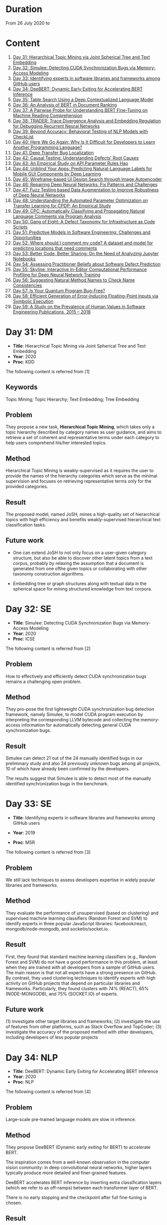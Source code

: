* Duration
From 26 July 2020 to 
* Content
1. [[#day-31-dm][Day 31: Hierarchical Topic Mining via Joint Spherical Tree and Text Embedding]]
2. [[#day-32-se][Day 32: Simulee: Detecting CUDA Synchronization Bugs via Memory-Access Modeling]]
3. [[#day-33-se][Day 33: Identifying experts in software libraries and frameworks among GitHub users]]
4. [[#day-34-nlp][Day 34: DeeBERT: Dynamic Early Exiting for Accelerating BERT Inference]]
5. [[#day-35-ir][Day 35: Table Search Using a Deep Contextualized Language Model]]
6. [[#day-36-ir][Day 36: An Analysis of BERT in Document Ranking]]
7. [[#day-37-ir][Day 37: A Pairwise Probe for Understanding BERT Fine-Tuning on Machine Reading Comprehension]]
8. [[#day-38-se][Day 38: TRADER: Trace Divergence Analysis and Embedding Regulation for Debugging Recurrent Neural Networks]]
9. [[#day-39-nlp][Day 39: Beyond Accuracy: Behavioral Testing of NLP Models with CheckList]]
10. [[#day-40-se][Day 40: Here We Go Again: Why Is It Difficult for Developers to Learn Another Programming Language?]]
11. [[#day-41-se][Day 41: Deep Transfer Bug Localization]]
12. [[#day-42-se][Day 42: Causal Testing: Understanding Defects’ Root Causes]]
13. [[#day-43-se][Day 43: An Empirical Study on API Parameter Rules Hao]]
14. [[#day-44-se][Day 44: Unblind Your Apps: Predicting Natural-Language Labels for Mobile GUI Components by Deep Learning]]
15. [[#day-45-se][Day 45: Wireframe-based UI Design Search through Image Autoencoder]]
16. [[#day-46-se][Day 46: Repairing Deep Neural Networks: Fix Patterns and Challenges]]
17. [[#day-47-se][Day 47: Fuzz Testing based Data Augmentation to Improve Robustness of Deep Neural Networks]]
18. [[#day-48-se][Day 48: Understanding the Automated Parameter Optimization on Transfer Learning for CPDP: An Empirical Study]]
19. [[#day-49-se][Day 49: CPC: Automatically Classifying and Propagating Natural Language Comments via Program Analysis]]
20. [[#day-50-se][Day 50: Gang of Eight: A Defect Taxonomy for Infrastructure as Code Scripts]]
21. [[#day-51-se][Day 51: Predictive Models in Software Engineering: Challenges and Opportunities]]
22. [[#day-52-se][Day 52: Where should I comment my code? A dataset and model for predicting locations that need comments]]
23. [[#day-53-se][Day 53: Better Code, Better Sharing: On the Need of Analyzing Jupyter Notebooks]]
24. [[#day-54-se][Day 54: Assessing Practitioner Beliefs about Software Defect Prediction]]
25. [[#day-55-se][Day 55: Skyline: Interactive In-Editor Computational Performance Profiling for Deep Neural Network Training]]
26. [[#day-56-se][Day 56: Suggesting Natural Method Names to Check Name Consistencies]]
27. [[#day-57-se][Day 57: Is Your Quantum Program Bug-Free?]]
28. [[#day-58-se][Day 58: Efficient Generation of Error-Inducing Floating-Point Inputs via Symbolic Execution]]
29. [[#day-59-se][Day 59: A Study on the Prevalence of Human Values in Software Engineering Publications, 2015 – 2018]]

* Day 31: DM
- *Title*: Hierarchical Topic Mining via Joint Spherical Tree and Text Embedding
- *Year*: 2020
- *Proc*: KDD

The following content is referred from [1]
** Keywords
Topic Mining; Topic Hierarchy; Text Embedding; Tree Embedding
** Problem
They propose a new task, *Hierarchical Topic Mining*, which takes only a topic hierarchy described by category names as user guidance, and aims to retrieve a set of coherent and representative terms under each category to help users comprehend his/her interested topics.

** Method
Hierarchical Topic Mining is weakly-supervised as it requires the user to provide the names of the hierarchy categories which serve as the minimal supervision and focuses on retrieving representative terms only for the provided categories.

** Result
The proposed model, named JoSH, mines a high-quality set of hierarchical topics with high efficiency and benefits weakly-supervised hierarchical text classification tasks.

** Future work
- One can extend JoSH to not only focus on a user-given category structure, but also be able to discover other latent topics from a text corpus, probably by relaxing the assumption that a document is generated from one ofthe given topics or collaborating with other taxonomy construction algorithms.

- Embedding tree or graph structures along with textual data in the spherical space for mining structured knowledge from text corpora.

* Day 32: SE
- *Title*: Simulee: Detecting CUDA Synchronization Bugs via Memory-Access Modeling
- *Year*: 2020
- *Proc*: ICSE

The following content is referred from [2]
** Problem
How to effectively and efficiently detect CUDA synchronization bugs remains a challenging open problem.

** Method
They pro-pose the first lightweight CUDA synchronization bug detection framework, namely Simulee, to model CUDA program execution by interpreting the corresponding LLVM bytecode and collecting the memory-access information for automatically detecting general CUDA synchronization bugs.

** Result
Simulee can detect 21 out of the 24 manually identified bugs in our preliminary study and also 24 previously unknown bugs among all projects, 10 of which have already been confirmed by the developers.

The results suggest that Simulee is able to detect most of the manually identified synchronization bugs in the benchmark.

* Day 33: SE
- *Title*: Identifying experts in software libraries and frameworks among GitHub users

- *Year*: 2019
- *Proc*: MSR

The following content is referred from [3]
** Problem
We still lack techniques to assess developers expertise in widely popular libraries and frameworks.

** Method
They evaluate the performance of unsupervised (based on clustering) and supervised machine learning classifiers (Random Forest and SVM) to identify experts in three popular JavaScript libraries: facebook/react, mongodb/node-mongodb, and socketio/socket.io.

** Result
First, they found that standard machine learning classifiers (e.g., Random Forest and SVM) do not have a good performance in this problem, at least when they are trained with all developers from a sample of GitHub users. The main reason is that not all experts have a strong presence on GitHub. By contrast, they used clustering techniques to identify experts with high activity on GitHub projects that depend on particular libraries and frameworks. Particularly, they found clusters with 74% (REACT), 65% (NODE-MONGODB), and 75% (SOCKET.IO) of experts.

** Future work
(1) investigate other target libraries and frameworks; 
(2) investigate the use of features from other platforms, such as Stack Overflow and TopCoder;
(3) investigate the accuracy of the proposed method with other developers, including developers of less popular projects

* Day 34: NLP
- *Title*: DeeBERT: Dynamic Early Exiting for Accelerating BERT Inference
- *Year*: 2020
- *Proc*: NLP

The following content is referred from [4]

** Problem
Large-scale pre-trained language models are slow in inference.

** Method
They propose DeeBERT (Dynamic early exiting for BERT) to accelerate BERT.

The inspiration comes from a well-known observation in the computer vision community: in deep convolutional neural networks, higher layers typically produce more detailed and finer-grained features.

DeeBERT accelerates BERT inference by inserting extra classification layers (which we refer to as off-ramps) between each transformer layer of BERT.

There is no early stopping and the checkpoint after full fine-tuning is chosen.

** Result
They conduct experiments on BERT and RoBERTa with six GLUE datasets, showing that DeeBERT is capable of accelerating model inference by up to ∼40% with minimal model quality degradation on downstream tasks.

DeeBERT, an effective method that exploits redundancy in BERT models to achieve better quality–efficiency trade-offs.

** Future work
(1) DeeBERT’s training method, while maintaining good quality in the last off-ramp, reduces model capacity available for intermediate off-ramps; it would be important to look for a method that achieves a better balance between all off-ramps.

(2) The reasons why some transformer layers appear redundant2 and why DeeBERT considers some samples easier than others remain unknown; it would be interesting to further explore relationships between pre-training and layer redundancy, sample complexity and exit layer, and related characteristics.

* Day 35: IR
- *Title*: Table Search Using a Deep Contextualized Language Model
- *Year*: 2020
- *Proc*: SIGIR

The following content is referred from [5]
** Problem
They consider the task ofad hoc table retrieval where given a keyword query, a list of ranked tables are returned.

They use the deep contextualized language model BERT for the task of ad hoc table retrieval. They investigate how to encode table content considering the table structure and input length limit of BERT. We also propose an approach that incorporates features from prior literature on table retrieval and jointly trains them with BERT.

** Method
In experiments on public datasets, they show that their best approach can outperform the previous state-of-the-art method and BERT baselines with a large margin under different evaluation metrics.

** Result
Our proposed Hybrid-BERT-Row-Max method outperforms the previous state-of-the-art and BERT baselines with a large margin on WikiTables dataset.

** Future work
Future work could design a framework that automatically chooses the strategy considering the query types. Besides, designing pretraining tasks for tables and pretraining BERT on a large table collection could be promising to further improve the performance of BERT on table-related tasks such as table retrieval.

* Day 36: IR
- *Title*: An Analysis of BERT in Document Ranking
- *Year*: 2020
- *Proc*: SIGIR

The following content is referred from [6]
** Problem
To increase the explainability of the ranking process performed by BERT, we investigate a state-of-the-art BERT-based ranking model with focus on its attention mechanism and interaction behavior.

They believe this baseline is too simple, so whether and how BERT can learn good representations for queries and documents is not thoroughly investigated.

** Method
First, an attribution technique is used to study the token importance in different layers. 

Second, several probing classifiers are trained to study the relevance signal carried by the token representations. 

Third, they compare the performance of BERT when its attention matrix is masked in different ways to investigate the importance of interactions.

** Result
It demonstrates that BERT extracts query-independent representations for document. Thus, the representations ofdocument tokens can be pre-calculated offline to improve efficiency.

** Future work
Transforming BERT to a more efficient representation-focused model

* Day 37: IR
- *Title*: A Pairwise Probe for Understanding BERT Fine-Tuning on Machine Reading Comprehension
- *Year*: 2020
- *Proc*: SIGIR

The following content is referred from [7]
** Problem
In this paper, inspired by the observation that most probing tasks involve identifying matched pairs of phrases (e.g. coreference requires matching an entity and a pronoun), they propose a pairwise probe to understand BERT fine-tuning on the machine reading comprehension (MRC) task.

** Method
In order to probe the above phenomena, we design a pairwise ranking metric to quantitatively compare pre-trained and fine-tuned model with in-domain data. The metric is designed to measure whether matching pairs are closer than random un-matching pairs that aim to provide insight about how well related information are encoded.

** Result
(1) Fine-tuning has little effect on the fundamental and low-level information and general semantic tasks. 
(2) For specific abilities required for downstream tasks, fine-tuned BERT is better than pre-trained BERT and such gaps are obvious after the fifth layer

** Future work
One can apply the pairwise ranking metric to analyze impact of fine-tuning on other tasks.

* Day 38: SE
- *Title*: TRADER: Trace Divergence Analysis and Embedding Regulation for Debugging Recurrent Neural Networks
- *Year*: 2020
- *Proc*: ICSE

The following content is referred from [8]
** Problem
They propose a new technique to automatically diagnose how problematic embeddings impact model performance, by comparing model execution traces from correctly and incorrectly executed samples.

** Method
They focus on debugging RNN models for textual inputs (e.g., sentiment analysis for developer comments), especially for a type of bugs in which problematic word embeddings lead to suboptimal model accuracy.

** Result
The experiments show that TRADER can consistently and effectively improve accuracy for real world models and datasets by 5.37% on average, which represents substantial improvement in the literature of RNN models.

* Day 39: NLP
- *Title*: Beyond Accuracy: Behavioral Testing of NLP Models with CheckList
- *Year*: 2020
- *Proc*: ACL

The following content is referred from [9]
** Problem
While useful, accuracy on benchmarks is not sufficient for evaluating NLP models.

** Method
They introduce CheckList, a task-agnostic methodology for testing NLP models

CheckList includes a matrix of general linguistic capabilities and test types that facilitate comprehensive test ideation, as well as a software tool to generate a large and diverse number of test cases quickly. 

** Result
They illustrate the utility of CheckList with tests for three tasks, identifying critical failures in both commercial and state-of-art models. In a user study, a team responsible for a commercial sentiment analysis model found new and actionable bugs in an extensively tested model. In another user study, NLP practitioners with CheckList created twice as many tests, and found almost three times as many bugs as users without it.

* Day 40: SE
- *Title*: Here We Go Again: Why Is It Difficult for Developers to Learn Another Programming Language?
- *Year*: 2020
- *Proc*: SE

The following content is referred from [10]
** Problem
To understand if programmers have difficulty learning additional programming languages, they conducted an empirical study of Stack Overflow questions across 18 different programming languages.

** Method
They hypothesized that previous knowledge could potentially interfere with learning a new programming language. From their inspection of 450 Stack Overflow questions, they found 276 instances of interference that occurred due to faulty assumptions originating from knowledge about a different language.

They analyzed 450 posts for 18 different programming languages and qualitatively coded each post, characterizing posts in terms of whether or not programmers made incorrect assumptions based on their previous programming knowledge. Then, to understand what learning strategies programmers used when learning another language and why previous knowledge could interfere with this process. They interviewed 16 professional programmers who had recently switched to a new programming language.

** Result
- Cross-language interference is a problem: 276 (61%) cross-language posts on Stack Overflow contained incorrect assumptions due to interference with previous language knowledge.

- Based on our interviews, professional programmers primarily learned new languages on their own, using an opportunistic strategy that often involved relating the new language to previous language knowledge; however, this results in interference which harms their learning.

- Learning a new language involves breaking down old habits, shifting one’s mindset, dealing with little-to-no mapping to previous languages, searching for proper documentation, and retooling in a new environment. All together, these challenges make learning another language difficult.

* Day 41: SE
- *Title*: Deep Transfer Bug Localization Xuan
- *Year*: 2019
- *Journal*: TSE

The following content is referred from [11]
** Problem
Sufficient bug data is often unavailable for many projects and companies. This raises the need for cross-project bug localization – the use of data from a project to help locate bugs in another project

** Method
They propose a deep transfer learning approach for cross-project bug localization. The proposed approach named TRANP-CNN extracts transferable semantic features from source project and fully exploits labeled data from target project for effective cross-project bug localization.

They proposed a novel deep transfer neural network named TRANP-CNN (TRAnsfer Natural and Program Language Convolutional Neural Network). Firstly, TRANP-CNN takes bug reports and source files as inputs and learns a common transferable latent feature representation shared by both source and target projects. Next, TRANP-CNN creates a pair of prediction functions that are biased towards the source and target projects, based on the shared feature representation.

TRANP-CNN consists of four layers: input layer, transferable feature extraction layer, project-specific prediction layer and output layer.

** Result
TRANP-CNN can locate buggy files correctly at top 1, top 5, and top 10 positions for 29.9%, 51.7%, 61.3% of the bugs respectively, which significantly outperform state-of-the-art bug localization solution based on deep learning and several other advanced alternative solutions considering various standard evaluation metrics.

** Future work
They plan to extend the evaluation of TRANP-CNN by including more bug reports from additional projects. They also plan to develop our solution into a tool that is integrated with an IDE followed by its evaluation from industry partners.

* Day 42: SE
- *Title*: Causal Testing: Understanding Defects’ Root Causes
- *Year*: 2020
- *Proc*: ICSE

The following content is referred from [12]
** Problem
Debugging and understanding software behavior is an important part of building software systems. To address this shortcoming of modern debugging tools, this
paper presents CausalTesting, a novel technique for identifying root causes of failing executions based on the theory of counterfactual causality.

** Method
To address this shortcoming of modern debugging tools, this paper presents CausalTesting, a novel technique for identifying root causes of failing executions based on the theory of counterfactual causality.

** Result
Using the Defects4J benchmark, we find that Causal Testing could be applied to 71% of real-world defects, and for 77% of those, it can help developers identify the root cause of the defect.

** Future work
Future work could extend Causal Testing to include oracle mutation. A fruitful line of research, when specifications, formal or informal, are available, is to extract oracles from those specifications.

* Day 43: SE
- *Title*: An Empirical Study on API Parameter Rules Hao
- *Year*: 2020
- *Proc*: ICSE

The following content is referred from [13]
** Problem
API libraries have been widely used, but are often poorly documented. When programmers do not fully understand API usage, they can introduce API-related bugs into their code. To handle this issue, researchers have proposed various approaches to facilitate better API usage. In particular, a popular research area is to mine parameter rules for APIs. To help developers correctly use library APIs, researchers built tools to mine API parameter rules. However, it is still unknown (1) what types of parameter rules there are, and (2) how these rules distribute inside documents and source files.

** Method
They conducted an empirical study to investigate the above-mentioned questions. To analyze as many parameter rules as possible, they took a hybrid approach that combines automatic localization of constrained parameters with manual inspection.

The automatic approach—PaRu—locates parameters that have constraints either documented in Javadoc (i.e., document rules) or implied by source code (i.e., code rules). Our manual inspection (1) identifies and categorizes rules for the located parameters, and (2) establishes mapping between document and code rules. By applying PaRu to 9 widely used libraries, we located 5,334 parameters with either document or code rules. Interestingly, there are only 187 parameters that have both types of rules, and 79 pairs of these parameter rules are unmatched. Additionally, PaRu extracted 1,688 rule sentences from Javadoc and code. We manually classified these sentences into six categories, two of which are overlooked by prior approaches.

** Result
We found that 86.2% of parameters have only code rules; 10.3% of parameters have only document rules; and only 3.5% of parameters have both document and code rules.

** Future work
work towards better mining and recommendation techniques for parameter rules

* Day 44: SE
- *Title*: Unblind Your Apps: Predicting Natural-Language Labels for Mobile GUI Components by Deep Learning
- *Year*: 2020
- *Prco*: ICSE

The following content is referred from [14]
** Problem
The prerequisite of using screen readers is that developers have to add natural-language labels to the image-based components when they are developing the app. Unfortunately, more than 77% apps have issues of missing labels, according to their analysis of 10,408 Android apps.

** Method
To overcome those challenges, they develop a deep learning based
model to automatically predict the content description.

Inspired by image captioning, they adopt the CNN and transformer
encoder decoder for predicting the labels based on the large-scale dataset.
** Result
The experiments show that our LabelDroid can achieve 60.7% exact match and 0.654 ROUGE-L score which outperforms both state-of-the-art baselines. We also demonstrate that the predictions from our model is of higher quality than that from junior Android developers.
** Future work
In the future, they will first improve our model for achieving better quality by taking the app metadata into the consideration. Second, they will also try to test the quality of existing labels by checking if the description is concise and informative.

* Day 45: SE
- *Title*: Wireframe-based UI Design Search through Image Autoencoder
- *Year*: 2020
- *Journal*: TOSEM

The following content is referred from [15]
** Problem
Existing keyword-based, image-similarity-based, and component-matching-based methods cannot reliably find relevant high-fidelity UI designs in a large database alike to the UI wireframe that the developers sketch, in face ofthe great variations in UI designs.

** Method
The key innovation of their search engine is to train a wireframe image autoencoder using a large database of real-application UI designs, without the need for labeling relevant UI designs.

** Result
Our experiments confirm the superior performance of our search engine over existing image-similarity or component-matching-based methods and demonstrate the usefulness of their search engine in real-world UI design tasks.

** Future work
One can extend of the tool to collecting UI elements in WebView components and in specific engine.

* Day 46: SE
- *Title*: Repairing Deep Neural Networks: Fix Patterns and Challenges
- *Year*: 2020
- *Proc*: ICSE

The following content is referred from [16]
** Problem
A significant SE problem in the software that uses DNNs is the
presence of bugs. What are the common bugs in such software? How do they differ? Answering these questions has the potential to fuel SE research on bug detection and repair for DNNs. This work focuses on bug fix patterns.

** Method
They have studied 415 repairs from Stack Overflow and 555 repairs from GitHub for five popular deep learning libraries Caffe, Keras, Tensorflow, Theano, and Torch to understand challenges in repairs and bug repair patterns.

** Result
Their key findings reveal that DNN bug fix patterns are distinctive compared to traditional bug fix patterns; the most common bug fix patterns are fixing data dimension and neural network connectivity; DNN bug fixes have the potential to introduce adversarial vulnerabilities; DNN bug fixes frequently introduce new bugs; and DNN bug localization, reuse of trained model, and coping with frequent releases are major challenges faced by developers when fixing bugs. We also contribute a benchmark of 667 DNN (bug, repair) instances.

** Future work
First and perhaps most immediately, a number of bug fix patterns identified by this work can be automated in repair tools. Such tools for bug repairs can help the developers integrating DNN into their software. Second, an abstract representation of the DNN along with the code that uses it can be developed. We saw several bug fix patterns that rely on analyzing such a representation. Third, there is a critical need to improve bug localization for DNN by addressing unique challenges that arise, and by creating DNN-aware bug localization tools. Fourth, there is an urgent need to detect bugs introduced by dimension mismatch and specially changes that have the potential to introduce vulnerabilities in the DNNs. Fifth, urgent work is needed on upgrade tools that encode the semantics of version changes and keep up with the change in the signature and semantics of DNN libraries.

* Day 47: SE
- *Title*: Fuzz Testing based Data Augmentation to Improve Robustness of Deep Neural Networks
- *Year*: 2020
- *Proc*: ICSE

The following content is referred from [17]
** Problem
Deep neural networks (DNN) have been shown to be notoriously brittle to small perturbations in their input data. This problem is analogous to the over-fitting problem in test-based program synthesis and automatic program repair, which is a consequence of the incomplete specification, i.e., the limited tests or training examples, that the program synthesis or repair algorithm has to learn from.

** Method
They propose a technique that re-purposes software testing methods, specifically mutation-based fuzzing, to augment the training data of DNNs, with the objective of enhancing their robustness. Our technique casts the DNN data augmentation problem as an optimization problem. It uses genetic search to generate the most suitable variant of an input data to use for training the DNN.

They propose a new algorithm that uses guided test generation techniques to address the data aug- mentation problem for robust generalization of DNNs under natural environmental variations. Specifically, we cast data augmentation problem as an optimization problem, and use genetic search on a space of the natural environmental variants of each training input data, to identify the worst variant for augmentation.
** Result
Our evaluation shows that Sensei can improve the robust accuracy of the DNN, compared to the state of the art, on each of the 15 models, by upto 11.9% and 5.5% on average. Further, Sensei-SA can reduce the average DNN training time by 25%, while still improving robust accuracy.

** Future work
Consider combination of two approaches, theirs and others.

* Day 48: SE
- *Title*: Understanding the Automated Parameter Optimization on Transfer Learning for CPDP: An Empirical Study
- *Year*: 2020
- *Proc*: ICSE

The following content is referred from [18]
** Problem
Most CPDP techniques involve two major steps, i.e., transfer learning and classification, each of which has at least one parameter to be tuned to achieve their optimal performance. This practice fits well with the purpose of automated parameter optimization. However, there is a lack of thorough understanding about what are the impacts of automated parameter optimization on various CPDP techniques.

** Method
They present the first empirical study that looks into such impacts on 62 CPDP techniques, 13 of which are chosen from the existing CPDP literature while the other 49 ones have not been explored before.

** Result
(1) Automated parameter optimization substantially improves the defect prediction performance of 77% CPDP techniques with a manageable computational cost.
(2) Transfer learning is of ultimate importance in CPDP.
(3) The research on CPDP is far from mature where it is 'not difficult' to find a better alternative by making a combination of existing transfer learning and classification techniques.

** Future work
One can design sophisticated optimizer for CPDP that explicitly searches the parameter space for the transfer learning part. Furthermore, the problem of portfolio optimization for CPDP, which involves both the selection of combination and parameter tuning, is also one of our ongoing research directions.

Future work should target a whole portfolio of optimization, tuning not only the parameters, but also the algorithmic components, i.e., the selection of appropriate transfer learning and classifier pair, of a CPDP model.

* Day 49: SE
- *Title*: CPC: Automatically Classifying and Propagating Natural Language Comments via Program Analysis
- *Year*: 2020
- *Proc*: ICSE

The following content is referred from [19]
** Problem
Developers are less motivated to write and update comments, making it infeasible and error-prone to leverage comments to facilitate software engineering task

** Method
They propose to leverage program analysis to systematically derive, refine, and propagate comments

** Result
They evaluate it on 5 large real-world projects. The evaluation results demonstrate that 41573 new comments can be derived by propagation from other code locations with 88% accuracy.

** Future work
They will train the classiiers with more labeled comments of other kinds of systems to improve the generalizability.

* Day 50: SE
- *Title*: Gang of Eight: A Defect Taxonomy for Infrastructure as Code Scripts
- *Year*: 2020
- *Proc*: ICSE

The following content is referred from [20]
** Problem
The goal ofthis paper is to help practitioners improve the quality of infrastructure as code (IaC) scripts by developing a defect taxonomy for IaC scripts through qualitative analysis.

** Method
We develop a taxonomy of IaC defects by applying qualitative analysis on 1,448 defect-related commits collected from open source software (OSS) repositories of the Openstack organization. We conduct a survey with 66 practitioners to assess if they agree with the identified defect categories included in our taxonomy. We quantify the frequency of identified defect categories by analyzing 80,425 commits collected from 291 OSS repositories spanning across 2005 to 2019.

** Result
Using our reported defect category frequency results, practitioners can prioritize V&V efforts by fixing configuration data defects that occur in 23.5%∼33.9% of IaC scripts.

** Future work
Researchers can investigate if above-mentioned recommendations can actually reduce defects in IaC scripts. The coding patterns that ACID use, could be further leveraged in investigating if defect categories for IaC, such as configuration data, can be detected at compile time.

* Day 51: SE
- *Title*: Predictive Models in Software Engineering: Challenges and Opportunities
- *Year*: 2020

The following content is referred from [21]
** Problem
They describe the key models and approaches used, classify the different models, summarize the range of key application areas, and analyze research results. Based on their findings, they also propose a set of current challenges that still need to be addressed in future work and provide a proposed research road map for these opportunities.

** Method
Following previous survey study approaches, they first collected the titles of all papers published at ICSE, ASE, FSE, TSE, TOSEM, and EMSE between 2009 and 2019 from DBLP computer science bibliography.
** Result
- The cumulative number of predictive model related studies shows an increasing trend over the last decade, and most of the selected primary studies focus on proposing novel approaches.
- We found 52 different predictive models were employed in software engineering tasks. These models can be classified into three categories – base learners, ensemble learners and deep learners.
- Logistic Regression and Naive Bayes are the most widely used learning techniques to build predictive models for SE tasks to date. Several machine learning models are also popular models for addressing specific problems, including SVM and decision trees.
- Recall, precision, and F-measure are the most frequently used performance metrics for evaluating the effectiveness of predictive models.
** Future work
1. Leveraging the power of big data.
2. Neural network based predictive models.
3. Assessment and selection of predictive models
4. predictive models in specific research domains

* Day 52: SE
- *Title*: Where should I comment my code? A dataset and model for predicting locations that need comments
- *Year*: 2020
- *Proc*: ICSE-NIER

The following content is referred from [22]
** Problem
They have created a machine learning model that suggests locations where a programmer should write a code comment.
** Method
They present a corpus of C code where comment locations are identified.

Their goal is to produce a binary label for each snippet indicating whether it should be commented or not. The comment might be needed on the snippet as a whole or on some LOC within it. They evaluated several models for this task

To create their dataset, they divided the source code into snippets, labeled each snippet depending on whether it contains a comment, and removed all comments from the snippets.

** Result
Their models achieved precision of 74% and recall of 13% in identifying comment-worthy locations.

** Future work
Future work could evaluate ways to combine the techniques, as well as other modelling improvements to increase performance. It would be interesting to evaluate whether code that needs comments is worse code, or code that requires refactoring. Are their models also code smell detectors?

* Day 53: SE
- *Title*: Better Code, Better Sharing: On the Need of Analyzing Jupyter Notebooks
- *Year*: 2020
- *Proc*: ICSE-NIER

The following content is referred from [23]
** Problem
As many of the notebook authors are experts in their scientific fields, but laymen with respect to software engineering, one may ask questions on the quality of notebooks and their code.

** Method
In a preliminary study, they experimentally demonstrate that Jupyter notebooks are inundated with poor quality code, e.g., not respecting recommended coding practices, or containing unused variables and deprecated functions.

** Result
Their experimental results reveal that Jupyter notebooks are indeed inundated with poor coding practices.

** Future work
They argue that the community needs to propose promising approaches to (1) enforce good coding styles, (2) improve the quality and reliability of the code, (3) apply best practices for software quality, and (4) ensure a good balance between text and code in Jupyter notebooks—the more given how many published scientific results depend on calculations made in notebooks.

* Day 54: SE
- *Title*: Assessing Practitioner Beliefs about Software Defect Prediction
- *Year*: 2020
- *Proc*: ICSE-SEIP

The following content is referred from [24]
** Problem
If we do not understand what factors lead to software defects, then that has detrimental effects for quality assurance, trust, insight, training, and tool development.

** Method
They analyze 3 times more changes (commits) than recent defect prediction work [11, 19] and the volume of our dataset is 8 times larger as we expand those changes (commits) that results in 301,627 source code file entries filtered from 524,851 in total.

** Result
Their conclusion will be that we need to change the nature of the debate with Software Engineering. Specifically, while it is important to report the effects that hold right now, it is also important to report on what effects change over time.

** Future work
- They advise focusing on factors that help to answer when & where support for beliefs holds for their future work.
- Other researchers endorse their call for more reasoning about the context in SE.

* Day 55: SE
- *Title*: Skyline: Interactive In-Editor Computational Performance Profiling for Deep Neural Network Training
- *Year*: 2020
- *Proc*: UIST

The following content is referred from [25]
** Problem
However, effectively performing this debugging requires intimate knowledge about the underlying software and hardware systems—something that the typical deep learning developer may not have.

** Method
They present SKYLINE: a new interactive tool for DNN training that supports in-editor computational performance profiling, visualization, and debugging. SKYLINE’s key contribution is that it leverages special computational properties of DNN training to provide (i) interactive performance
predictions and visualizations, and (ii) directly manipulatable
visualizations that, when dragged, mutate the batch size in the code.

** Result
An exploratory qualitative user study of SKYLINE produced promising results; all the participants found SKYLINE to be useful and easy to use.

** Future work
Extensibility
- Supporting other frameworks
- Supporting other editors
- Mutating other model parameters

* Day 56: SE
- *Title*: Suggesting Natural Method Names to Check Name Consistencies
- *Year*: 2020
- *Proc*: ICSE

The following content is referred from [26]
** Problem
Misleading names of the methods in a project or the APIs in a
software library confuse developers about program functionality
and API usages, leading to API misuses and defects.
** Method
They introduce MNire, a machine learning approach to check the
consistency between the name of a given method and its implementation.

The workflow is as follows:
1. MNIRE first generate a candidate name
2. compare the candidate name wth the current name
- if the two names are sufficiently simiar, they consider the method as consistent


three contexts of a method:
1. its body
2. the interface(the method's parameter types and return type)
3. the enclosing class's name

unique idea: treat the name generation as an abstract summarization on tokens collected from the names of the program entities in the three contexts of a method

*** Related work
1. suggest method names
2. recover/predict the names or types of program entities
3. code representations

** Result
- In detecting inconsistency method names, MNire improves the state-of-the-art approach by 10.4% and 11% relatively in recall and precision, respectively. 

- In method name recommendation, MNire improves relatively over the state-of-the-art technique, code2vec, in both recall (18.2% higher) and precision (11.1% higher).

** Future work
work on other program languages other Java

* Day 57: SE
- *Title*: Is Your Quantum Program Bug-Free?
- *Year*: 2020
- *Proc*: ICSE NIER

The following content is referred from [27]
** Problem
As more programmers are starting to look at writing quantum programs, they face an inevitable task of debugging their code. How should the programs for quantum computers be debugged?

** Method
They discuss existing debugging tactics, used in developing programs for classic computers, and show which ones can be readily adopted. They also highlight quantum-computer-specific debugging issues and list novel techniques that are needed to address these issues.

** Result
QC field is rapidly evolving, and the Software Engineering (SE) community should start bringing SE practices into the QC world.

** Future work
This work would be of interest to practitioners, creating quantum programs, as well as researchers, developing the next generations of tooling for QC.

* Day 58: SE
- *Title*: Efficient Generation of Error-Inducing Floating-Point Inputs via Symbolic Execution
- *Year*: 2020
- *Proc*: ICSE

The following content is referred from [28]
** Problem
Floating point is widely used in software to emulate arithmetic over reals. Unfortunately, floating point leads to rounding errors that propagate and accumulate during execution.

** Method
They formulate the problem of generating high error-inducing floating-point inputs as a code coverage maximization problem solved using symbolic execution.

First, they formulated two inaccuracy checks for large precision loss and cancellation. The injection of in-accuracy checks after floating-point computation enables symbolic execution to explore specialized branches that cause numerical in-accuracy, which can lead to large errors in the final result. Second, they proposed optimizations to alleviate path explosion. In partic- ular, this was achieved by strategically reducing the number of symbolic variables via concretization. They implemented our algorithm in a tool named FPGen, and presented an evaluation on 21 numerical programs including matrix computation and statistics libraries.

** Result
The results show that FPGen is able to expose errors for 20 of the evaluated programs while the state-of-the-art error-inducing input generator S3FP only triggers errors for 13 out of 21 programs. Moreover, FPGen triggered an error as large as 10−6on average while the maximum error S3FP triggered is about 10−8on average.

** Future work
1. identify other code areas to inject inaccuracy checks
2. It would be interesting to complement their work using techniques to speedup symbolic execution.

* Day 59: SE
- *Title*: A Study on the Prevalence of Human Values in Software Engineering Publications, 2015 – 2018
- *Year*: 2020
- *Proc*: ICSE

The following content is referred from [29]
** Problem
Failure to account for human values in software (e.g., equality and fairness) can result in user dissatisfaction and negative socioeconomic impact. Engineering these values in software, however, requires technical and methodological support throughout the development life cycle.

** Method
To investigate the prevalence of human values in SE research, they manually classified publications from top-tier SE conferences and journals based on their relevance to different values.

** Result
(a) only a small proportion of the publications directly consider values, classified as relevant publications; (b) for the majority of the values, very few or no relevant publications were found; and (c) The prevalence of the relevant publications was higher in SE conferences compared to SE journals.

(a) only 16% of publications were directly relevant to human values, referred to, henceforth, as relevant publications; (b) for 60% of human values, there were no relevant publications; (c) on average, 2 relevant papers were found per value, while for 79% of values, the number of relevant publications was ≤ 2; and (d) 88% of relevant papers were published in SE conferences rather than journals.

** Future work
1. They would like to extend this study using a machine learning approach. Manually labelled data from this study could be used for training machine learning algorithms to classify larger sets of publications with the aim to better visualize how SE research addresses human values.
2. Theyt also plan to utilise their manually labelled data captured from various SE contexts to develop definitions of human values that are relatively easy for practitioners to understand and implement.
3. Finally, they plan to carry out case studies in software organizations to investigate whether SE research related to human values has actually made an impact on SE practice.

* Reference
1. Meng, Y., Zhang, Y., Huang, J., Zhang, Y., Zhang, C., & Han, J. (2020). Hierarchical Topic Mining via Joint Spherical Tree and Text Embedding. arXiv preprint arXiv:2007.09536.

2. APA is unavailable now

3. Montandon, J. E., Silva, L. L., & Valente, M. T. (2019, May). Identifying experts in software libraries and frameworks among GitHub users. In 2019 IEEE/ACM 16th International Conference on Mining Software Repositories (MSR) (pp. 276-287). IEEE.

4. Xin, J., Tang, R., Lee, J., Yu, Y., & Lin, J. (2020). DeeBERT: Dynamic Early Exiting for Accelerating BERT Inference. arXiv preprint arXiv:2004.12993.

5. Chen, Z., Trabelsi, M., Heflin, J., Xu, Y., & Davison, B. D. (2020). Table Search Using a Deep Contextualized Language Model. arXiv preprint arXiv:2005.09207.

6. An Analysis of BERT in Document Ranking APA is unavailable now

7. Cai, J., Zhu, Z., Nie, P., & Liu, Q. (2020). A Pairwise Probe for Understanding BERT Fine-Tuning on Machine Reading Comprehension. arXiv preprint arXiv:2006.01346.

8. Tao, G., Ma, S., Liu, Y., Xu, Q., & Zhang, X. TRADER: Trace Divergence Analysis and Embedding Regulation for Debugging Recurrent Neural Networks.

9. Ribeiro, M. T., Wu, T., Guestrin, C., & Singh, S. (2020). Beyond Accuracy: Behavioral Testing of NLP Models with CheckList. arXiv preprint arXiv:2005.04118.

10. Shrestha, N., Botta, C., Barik, T., & Parnin, C. (2020, May). Here We Go Again: Why Is It Difficult for Developers to Learn Another Programming Language?. In Proceedings of the 42nd International Conference on Software Engineering, ICSE.

11. Huo, X., Thung, F., Li, M., Lo, D., & Shi, S. T. (2019). Deep transfer bug localization. IEEE Transactions on Software Engineering.

12. Johnson, B., Brun, Y., & Meliou, A. (2020). Causal Testing: Understanding Defects’ Root Causes. In Proceedings of the 2020 International Conference on Software Engineering.

13. Zhong, H., Meng, N., Li, Z., & Jia, L. An Empirical Study on API Parameter Rules.

14. Chen, J., Chen, C., Xing, Z., Xu, X., Zhu, L., Li, G., & Wang, J. (2020). Unblind Your Apps: Predicting Natural-Language Labels for Mobile GUI Components by Deep Learning. arXiv preprint arXiv:2003.00380.

15. Chen, J., Chen, C., Xing, Z., Xia, X., Zhu, L., Grundy, J., & Wang, J. (2020). Wireframe-based UI design search through image autoencoder. ACM Transactions on Software Engineering and Methodology (TOSEM), 29(3), 1-31.

16. Islam, M. J., Pan, R., Nguyen, G., & Rajan, H. (2020). Repairing Deep Neural Networks: Fix Patterns and Challenges. arXiv preprint arXiv:2005.00972.

17. Gao, X., Saha, R. K., Prasad, M. R., & Roychoudhury, A. Fuzz Testing based Data Augmentation to Improve Robustness of Deep Neural Networks.

18. Li, K., Xiang, Z., Chen, T., Wang, S., & Tan, K. C. (2020). Understanding the Automated Parameter Optimization on Transfer Learning for CPDP: An Empirical Study. arXiv preprint arXiv:2002.03148.

19. Zhai, Juan, et al. "CPC: Automatically classifying and propagating natural language comments via program analysis." (2019).

20. Rahman, A., Farhana, E., Parnin, C., & Williams, L. (2020, May). Gang of eight: A defect taxonomy for infrastructure as code scripts. In Proceedings of the 42nd International Conference on Software Engineering, ICSE (Vol. 20).

21. Yang, Y., Xia, X., Lo, D., Bi, T., Grundy, J., & Yang, X. (2020). Predictive Models in Software Engineering: Challenges and Opportunities. arXiv preprint arXiv:2008.03656.

22. Louis, A., Dash, S. K., Barr, E. T., Ernst, M. D., & Sutton, C. (2020). Where should I comment my code? A dataset and model for predicting locations that need comments. In Proceedings of the 42nd International Conference on Software Engineering (New Ideas and Emerging Results)(ICSE NIER 2020). Association for Computing Machinery (ACM).

23. Wang, J., Li, L., & Zeller, A. (2019). Better Code, Better Sharing: On the Need of Analyzing Jupyter Notebooks. arXiv preprint arXiv:1906.05234.

24. Shrikanth, N. C., & Menzies, T. (2019). Assessing Practitioner Beliefs about Software Defect Prediction. arXiv, arXiv-1912.

25. APA unavailable

26. Nguyen, S., Phan, H., Le, T., & Nguyen, T. N. Suggesting Natural Method Names to Check Name Consistencies.

27. Miranskyy, A., Zhang, L., & Doliskani, J. (2020). Is Your Quantum Program Bug-Free?. arXiv preprint arXiv:2001.10870.

28. Guo, Hui, and Cindy Rubio-González. "Efficient Generation of Error-Inducing Floating-Point Inputs via Symbolic Execution." (2019).

29. Perera, H., Nurwidyantoro, A., Hussain, W., Mougouei, D., Whittle, J., Shams, R. A., & Oliver, G. (2019). A study on the prevalence of human values in software engineering publications, 2015-2018. arXiv preprint arXiv:1907.07874.